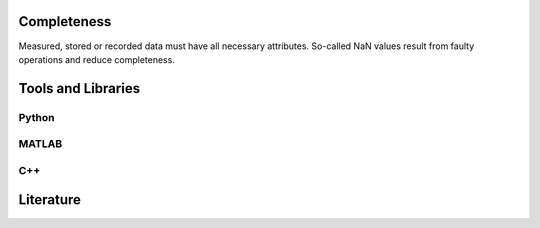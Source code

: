 ******************
Completeness
******************

Measured, stored or recorded data must have all necessary attributes. So-called NaN values result from faulty operations and reduce completeness.

********************
Tools and Libraries
********************

Python
=========

MATLAB
=========

C++
=========

********************
Literature
********************